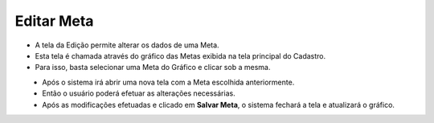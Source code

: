 Editar Meta
###########
- A tela da Edição permite alterar os dados de uma Meta.

- Esta tela é chamada através do gráfico das Metas exibida na tela principal do Cadastro.
- Para isso, basta selecionar uma Meta do Gráfico e clicar sob a mesma.

|imagem7|
   - Após o sistema irá abrir uma nova tela com a Meta escolhida anteriormente.   

|imagem8|
   - Então o usuário poderá efetuar as alterações necessárias.
   - Após as modificações efetuadas e clicado em **Salvar Meta**, o sistema fechará a tela e atualizará o gráfico.

.. |imagem7| image:: imagens/Metas_7.png

.. |imagem8| image:: imagens/Metas_8.png

